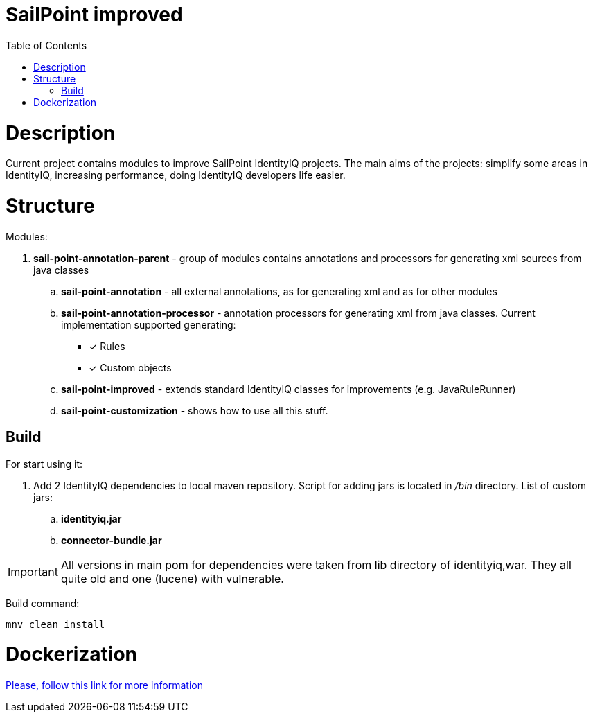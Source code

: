 = SailPoint improved
:toc:
:toclevels: 5

= Description
Current project contains modules to improve SailPoint IdentityIQ projects. The main aims of the projects: simplify some areas in IdentityIQ, increasing performance, doing IdentityIQ developers life easier.

= Structure

Modules:

. *sail-point-annotation-parent* - group of modules contains annotations and processors for generating xml sources from java classes
.. *sail-point-annotation* - all external annotations, as for generating xml and as for other modules
.. *sail-point-annotation-processor* - annotation processors for generating xml from java classes. Current implementation supported generating:
* [*] Rules
* [*] Custom objects

.. *sail-point-improved* - extends standard IdentityIQ classes for improvements (e.g. JavaRuleRunner)
.. *sail-point-customization* - shows how to use all this stuff.

== Build
For start using it:

. Add 2 IdentityIQ dependencies to local maven repository. Script for adding jars is located in _/bin_ directory. List of custom jars:
.. *identityiq.jar*
.. *connector-bundle.jar*

IMPORTANT: All versions in main pom for dependencies were taken from lib directory of identityiq,war. They all quite old and one (lucene) with vulnerable.

Build command:
----
mnv clean install
----

= Dockerization
link:bin/docker/README.adoc[Please, follow this link for more information]
